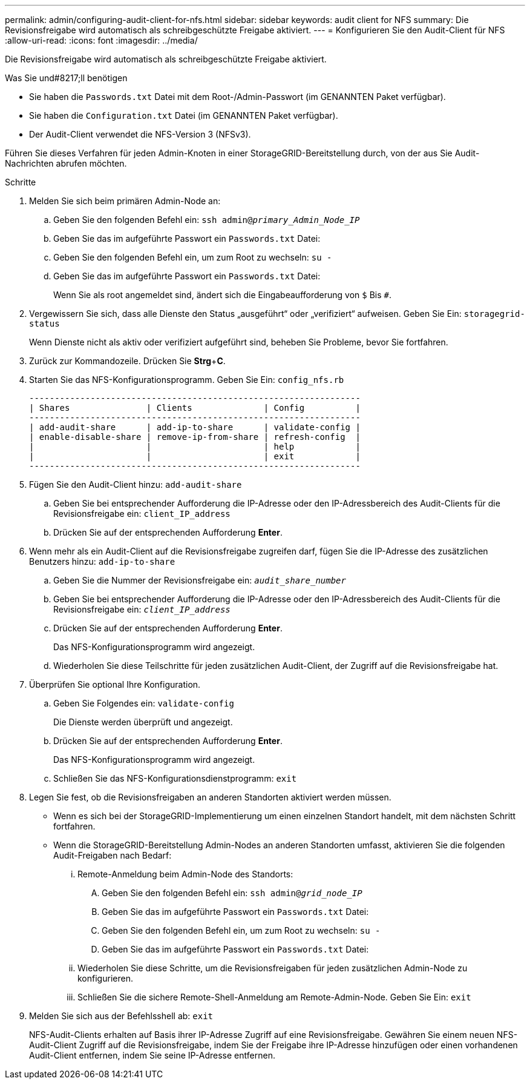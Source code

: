 ---
permalink: admin/configuring-audit-client-for-nfs.html 
sidebar: sidebar 
keywords: audit client for NFS 
summary: Die Revisionsfreigabe wird automatisch als schreibgeschützte Freigabe aktiviert. 
---
= Konfigurieren Sie den Audit-Client für NFS
:allow-uri-read: 
:icons: font
:imagesdir: ../media/


[role="lead"]
Die Revisionsfreigabe wird automatisch als schreibgeschützte Freigabe aktiviert.

.Was Sie und#8217;ll benötigen
* Sie haben die `Passwords.txt` Datei mit dem Root-/Admin-Passwort (im GENANNTEN Paket verfügbar).
* Sie haben die `Configuration.txt` Datei (im GENANNTEN Paket verfügbar).
* Der Audit-Client verwendet die NFS-Version 3 (NFSv3).


Führen Sie dieses Verfahren für jeden Admin-Knoten in einer StorageGRID-Bereitstellung durch, von der aus Sie Audit-Nachrichten abrufen möchten.

.Schritte
. Melden Sie sich beim primären Admin-Node an:
+
.. Geben Sie den folgenden Befehl ein: `ssh admin@_primary_Admin_Node_IP_`
.. Geben Sie das im aufgeführte Passwort ein `Passwords.txt` Datei:
.. Geben Sie den folgenden Befehl ein, um zum Root zu wechseln: `su -`
.. Geben Sie das im aufgeführte Passwort ein `Passwords.txt` Datei:
+
Wenn Sie als root angemeldet sind, ändert sich die Eingabeaufforderung von `$` Bis `#`.



. Vergewissern Sie sich, dass alle Dienste den Status „ausgeführt“ oder „verifiziert“ aufweisen. Geben Sie Ein: `storagegrid-status`
+
Wenn Dienste nicht als aktiv oder verifiziert aufgeführt sind, beheben Sie Probleme, bevor Sie fortfahren.

. Zurück zur Kommandozeile. Drücken Sie *Strg*+*C*.
. Starten Sie das NFS-Konfigurationsprogramm. Geben Sie Ein: `config_nfs.rb`
+
[listing]
----

-----------------------------------------------------------------
| Shares               | Clients              | Config          |
-----------------------------------------------------------------
| add-audit-share      | add-ip-to-share      | validate-config |
| enable-disable-share | remove-ip-from-share | refresh-config  |
|                      |                      | help            |
|                      |                      | exit            |
-----------------------------------------------------------------
----
. Fügen Sie den Audit-Client hinzu: `add-audit-share`
+
.. Geben Sie bei entsprechender Aufforderung die IP-Adresse oder den IP-Adressbereich des Audit-Clients für die Revisionsfreigabe ein: `client_IP_address`
.. Drücken Sie auf der entsprechenden Aufforderung *Enter*.


. Wenn mehr als ein Audit-Client auf die Revisionsfreigabe zugreifen darf, fügen Sie die IP-Adresse des zusätzlichen Benutzers hinzu: `add-ip-to-share`
+
.. Geben Sie die Nummer der Revisionsfreigabe ein: `_audit_share_number_`
.. Geben Sie bei entsprechender Aufforderung die IP-Adresse oder den IP-Adressbereich des Audit-Clients für die Revisionsfreigabe ein: `_client_IP_address_`
.. Drücken Sie auf der entsprechenden Aufforderung *Enter*.
+
Das NFS-Konfigurationsprogramm wird angezeigt.

.. Wiederholen Sie diese Teilschritte für jeden zusätzlichen Audit-Client, der Zugriff auf die Revisionsfreigabe hat.


. Überprüfen Sie optional Ihre Konfiguration.
+
.. Geben Sie Folgendes ein: `validate-config`
+
Die Dienste werden überprüft und angezeigt.

.. Drücken Sie auf der entsprechenden Aufforderung *Enter*.
+
Das NFS-Konfigurationsprogramm wird angezeigt.

.. Schließen Sie das NFS-Konfigurationsdienstprogramm: `exit`


. Legen Sie fest, ob die Revisionsfreigaben an anderen Standorten aktiviert werden müssen.
+
** Wenn es sich bei der StorageGRID-Implementierung um einen einzelnen Standort handelt, mit dem nächsten Schritt fortfahren.
** Wenn die StorageGRID-Bereitstellung Admin-Nodes an anderen Standorten umfasst, aktivieren Sie die folgenden Audit-Freigaben nach Bedarf:
+
... Remote-Anmeldung beim Admin-Node des Standorts:
+
.... Geben Sie den folgenden Befehl ein: `ssh admin@_grid_node_IP_`
.... Geben Sie das im aufgeführte Passwort ein `Passwords.txt` Datei:
.... Geben Sie den folgenden Befehl ein, um zum Root zu wechseln: `su -`
.... Geben Sie das im aufgeführte Passwort ein `Passwords.txt` Datei:


... Wiederholen Sie diese Schritte, um die Revisionsfreigaben für jeden zusätzlichen Admin-Node zu konfigurieren.
... Schließen Sie die sichere Remote-Shell-Anmeldung am Remote-Admin-Node. Geben Sie Ein: `exit`




. Melden Sie sich aus der Befehlsshell ab: `exit`
+
NFS-Audit-Clients erhalten auf Basis ihrer IP-Adresse Zugriff auf eine Revisionsfreigabe. Gewähren Sie einem neuen NFS-Audit-Client Zugriff auf die Revisionsfreigabe, indem Sie der Freigabe ihre IP-Adresse hinzufügen oder einen vorhandenen Audit-Client entfernen, indem Sie seine IP-Adresse entfernen.


